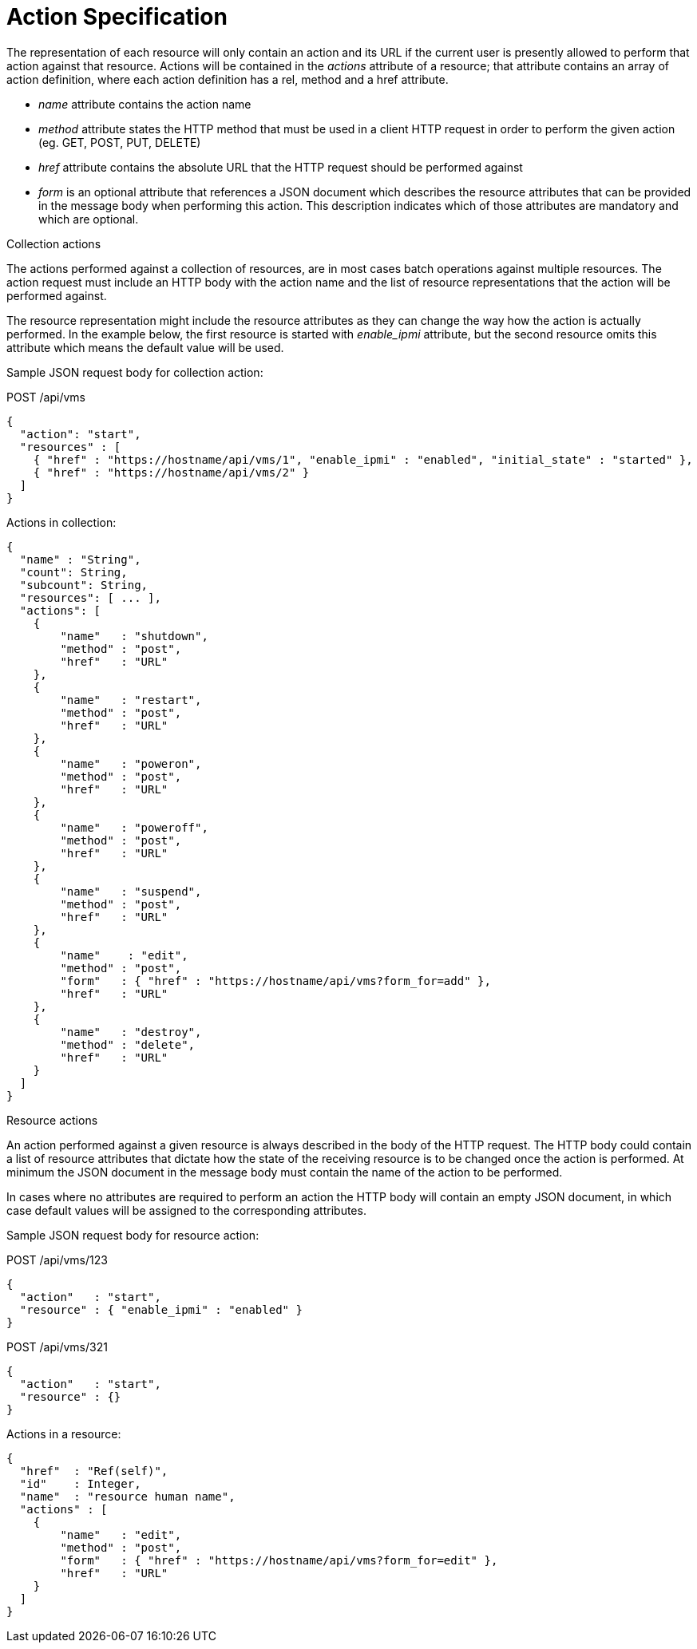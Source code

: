 [[_actions4]]
= Action Specification

The representation of each resource will only contain an action and its URL if the current user is presently allowed to perform that action against that resource.
Actions will be contained in the _actions_ attribute of a resource; that attribute contains an array of action definition, where each action definition has a rel, method and a href attribute. 

* _name_ attribute contains the action name 
* _method_ attribute states the HTTP method that must be used in a client HTTP request in order to perform the given action (eg.
  GET, POST, PUT, DELETE) 
* _href_ attribute contains the absolute URL that the HTTP request should be performed against 
* _form_ is an optional attribute that references a JSON document which describes the resource attributes that can be provided in the message body when performing this action.
  This description indicates which of those attributes are mandatory and which are optional. 

.Collection actions
The actions performed against a collection of resources, are in most cases batch operations against multiple resources.
The action request must include an HTTP body with the action name and the list of resource representations that the action will be performed against. 

The resource representation might include the resource attributes as they can change the way how the action is actually performed.
In the example below, the first resource is started with _enable_ipmi_ attribute, but the second resource omits this attribute which means the default value will be used. 

Sample JSON request body for collection action: 

[literal]+POST /api/vms+	

[source]
----

{
  "action": "start",
  "resources" : [
    { "href" : "https://hostname/api/vms/1", "enable_ipmi" : "enabled", "initial_state" : "started" },
    { "href" : "https://hostname/api/vms/2" }
  ]
}
----

Actions in collection: 

[source]
----

{
  "name" : "String",
  "count": String,
  "subcount": String,
  "resources": [ ... ],
  "actions": [
    {
	"name"   : "shutdown",
	"method" : "post",
	"href"   : "URL"
    },
    {
	"name"   : "restart",
	"method" : "post",
	"href"   : "URL"
    },
    {
	"name"   : "poweron",
	"method" : "post",
	"href"   : "URL"
    },
    {
	"name"   : "poweroff",
	"method" : "post",
	"href"   : "URL"
    },
    {
	"name"   : "suspend",
	"method" : "post",
	"href"   : "URL"
    },
    {
	"name"    : "edit",
	"method" : "post",
	"form"   : { "href" : "https://hostname/api/vms?form_for=add" },
	"href"   : "URL"
    },
    {
	"name"   : "destroy",
	"method" : "delete",
	"href"   : "URL"
    }
  ]
}
----

.Resource actions
An action performed against a given resource is always described in the body of the HTTP request.
The HTTP body could contain a list of resource attributes that dictate how the state of the receiving resource is to be changed once the action is performed.
At minimum the JSON document in the message body must contain the name of the action to be performed. 

In cases where no attributes are required to perform an action the HTTP body will contain an empty JSON document, in which case default values will be assigned to the corresponding attributes. 

Sample JSON request body for resource action: 

[literal]+POST /api/vms/123+	

[source]
----

{
  "action"   : "start",
  "resource" : { "enable_ipmi" : "enabled" }
}
----

[literal]+POST /api/vms/321+	

[source]
----

{
  "action"   : "start",
  "resource" : {}
}
----

Actions in a resource: 

[source]
----

{
  "href"  : "Ref(self)",
  "id"    : Integer,
  "name"  : "resource human name",
  "actions" : [
    {
	"name"   : "edit",
	"method" : "post",
	"form"   : { "href" : "https://hostname/api/vms?form_for=edit" },
	"href"   : "URL"
    }
  ]
}
----